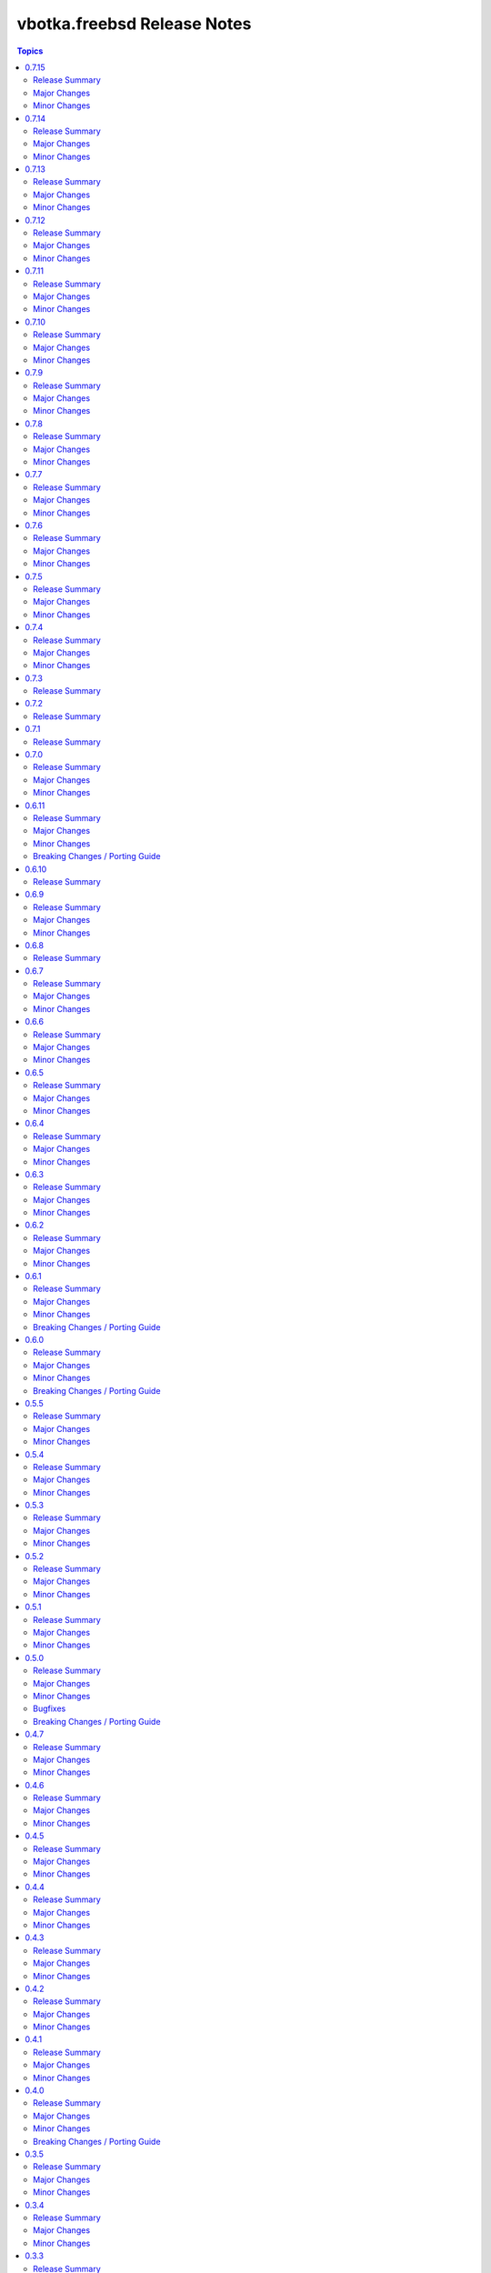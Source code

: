 ============================
vbotka.freebsd Release Notes
============================

.. contents:: Topics


0.7.15
======

Release Summary
---------------
Maintenance update.

Major Changes
-------------

Minor Changes
-------------
* Update Galaxy metadata.
* Update requirements.
* Update docs ug_inventory_iocage_*
* Update docs example 207


0.7.14
======

Release Summary
---------------
Maintenance update.

Major Changes
-------------

Minor Changes
-------------
* Update README.
* Update docs. Update example 410.
* Update docs. Add example 411.
* Upgrade role rsnapshot to 2.7.2
* Upgrade role postinstall to 2.7.10
* Upgrade role custom_image to 2.7.5


0.7.13
======

Release Summary
---------------
Add role vbotka.freebsd.lib

Major Changes
-------------

Minor Changes
-------------
* Add role vbotka.freebsd.lib 2.7.0
* Update README.
* Update docs. Updated examples.
* Updated docs. Add role vbotka.freebsd.lib
* Updated docs. Add example 410.
* Update documentation URL to the latest (master) branch.


0.7.12
======

Release Summary
---------------
Maintenance update.

Major Changes
-------------

Minor Changes
-------------
* Add role vbotka.freebsd.zfs 2.7.1
* Update docs. Fix links. Add example 400.


0.7.11
======

Release Summary
---------------
Maintenance update.

Major Changes
-------------

Minor Changes
-------------
* Upgraded roles:
  config_light 2.7.3
  freebsd_custom_image 2.7.4
  freebsd_iocage 0.5.2
  freebsd_postinstall 2.7.9
  freebsd_poudriere 2.7.3
* Updated modules iocage, ucl, and service. Updated documentation and docstrings.
* Updated filter iocage. Updated documentation and docstrings.
* Updated docs.
* Updated examples: 200, 202, 205, 207, 310, 350.
* Added playbook pb_iocage_update_vmm_repos.yml
* Added example 500.


0.7.10
======

Release Summary
---------------
Maintenance update.

Major Changes
-------------

Minor Changes
-------------
* Upgrade inventory iocage. Added options inventory_hostname_tag and
  inventory_hostname_required.
* Updated docs. Updated examples.
* Added example 020
* Added chapters ug_inventory_iocage_*.rst


0.7.9
=====

Release Summary
---------------
Maintenance update.

Major Changes
-------------

Minor Changes
-------------
* Updated roles: postinstall 2.7.7, poudriere 2.7.2
* Updated docs. Updated example 390.


0.7.8
=====

Release Summary
---------------
Maintenance update.

Major Changes
-------------

Minor Changes
-------------
* Added role poudriere 2.7.1
* Updated role postinstall 2.7.6
* Added dest/collection_docsite.sh
* Updated docs. Added example 390.
* Updated README.


0.7.7
=====

Release Summary
---------------
Maintenance update.

Major Changes
-------------

Minor Changes
-------------
* Updated README.


0.7.6
=====

Release Summary
---------------
Maintenance update.

Major Changes
-------------

Minor Changes
-------------
* Added role custom_image 2.7.3
* Updated README.
* Updated roles:
  config-light 2.7.2
  postinstall 2.7.5


0.7.5
=====

Release Summary
---------------
Maintenance update. Add role pf.

Major Changes
-------------

Minor Changes
-------------
* Add role: pf 2.7.4
* Update roles: network 2.7.5, postinstall 2.7.3
* Add docs examples: 361, 370
* Update docs examples: 202, 203, 330
* Fix playbooks lint errors: run-once


0.7.4
=====

Release Summary
---------------
Maintenance update.

Major Changes
-------------

Minor Changes
-------------
* Update module ucl
* Update .gitignore tests/output


0.7.3
=====

Release Summary
---------------
Update role network.


0.7.2
=====

Release Summary
---------------
Remove role info.


0.7.1
=====

Release Summary
---------------
Fix module ucl documentation.


0.7.0
=====

Release Summary
---------------
Major release. Tested with 13.5 and 14.2

Major Changes
-------------
* Docs examples updated to 13.5 and 14.2

Minor Changes
-------------
* Update galaxy.yml; Do not distribute roles/\*/docs"
* Update module ucl.py
* Fix docs pigments.
* Update module service:
  _parse_command_output returns 'void' when stdout is empty.
* Update playbooks. Replace dash by underscore in files and directories.
* Add roles: info, network, rsnapshot
* Add playbooks:
  pb_iocage_destroy_all_jails.yml
  pb_iocage_start_all_jails.yml
  pb_iocage_update_repos.yml


0.6.11
======

Release Summary
---------------
Include role config_light and module ucl. Update docs.

Major Changes
-------------

Minor Changes
-------------
* Add module ucl
* Add role config_light
* Update docs
  Add included_content.rst, ug_module_ucl.rst
  Add examples: 301, 313
  Update examples: 017, 206, 311
  Update local TOC.
* Update setup.

Breaking Changes / Porting Guide
--------------------------------
* Update setup
  Renamed vars-files and variables.
  Changed structures.


0.6.10
======

Release Summary
---------------
Update README and docs.


0.6.9
=====

Release Summary
---------------
Include role vbotka.freebsd.packages

Major Changes
-------------

Minor Changes
-------------
* Update docs
  Add example 311.
  Rename example 100 to 312
  Rename example 101 to 030


0.6.8
=====

Release Summary
---------------
Update README and docs.


0.6.7
=====

Release Summary
---------------
Include role vbotka.freebsd.postinstall. Add example 310.

Major Changes
-------------

Minor Changes
-------------
* Include role vbotka.freebsd.postinstall
* Update docs.
  Add UG example 310. Audit Ansible clients.Use role vbotka.freebsd.postinstall
  Update UG index in example 300.
  Update UG chapter plugins.
  Update UG playbook pb-iocage-template.


0.6.6
=====

Release Summary
---------------
Update module service incl. the docs update.

Major Changes
-------------

Minor Changes
-------------
* Update docs.
  Add pb-test-06.yml and pb-test-07.yml to example 300
* Update module service.
  Update DOCS.
  Add option 'wait' to complete a command.
  Always return changed=False in check_mode.
  Return 'state' for commands that change results of 'status' or 'enabled'


0.6.5
=====

Release Summary
---------------
Upgrade module service incl. docs update.

Major Changes
-------------

Minor Changes
-------------
* Upgrade module service; Add option synopsis; Parse rcvar and status output and
  return the results.
* Update docs example 300.
* Upgrade role pf to 2.7.3


0.6.4
=====

Release Summary
---------------
Maintenance incl. docs update.

Major Changes
-------------

Minor Changes
-------------
* Update module iocage
* Update docs DG Create Collection Docsite.
* Fix link in example 300
* Fix module service documentation.
* Update build_ignore in galaxy.yml
* Update README.


0.6.3
=====

Release Summary
---------------
Add module vbotka.freebsd.service. Update docs.

Major Changes
-------------

Minor Changes
-------------
* Add module vbotka.freebsd.service
* Upgrade role pf.


0.6.2
=====

Release Summary
---------------
Update docs.

Major Changes
-------------

Minor Changes
-------------
* Add docs chapter "iocage tags".


0.6.1
=====

Release Summary
---------------
Update playbook pb-iocage-template and update docs.

Major Changes
-------------

Minor Changes
-------------
* Update playbook pb-iocage-template.yml
* Update docs examples and playbooks.

Breaking Changes / Porting Guide
--------------------------------
* Updated playbook pb-iocage-template uses dictionary clones.


0.6.0
=====

Release Summary
---------------
Minor release incl docs update.

Major Changes
-------------
* Upgrade inventory iocage.
* Update playbooks.

Minor Changes
-------------
* Add docs examples: 205, 206
* Update examples: 200, 202, 203, and 204.
* Update playbook pb-iocage-ansible-clients.yml
  Add debug2 tasks.
  Use json_query instead selectattr.

Breaking Changes / Porting Guide
--------------------------------
* Updated playbook pb-iocage-template use dictionary templates.
* Updated playbook pb-iocage-ansible-clients use dictionaries clones.


0.5.5
=====

Release Summary
---------------
Maintenance update incl. updated docs.

Major Changes
-------------

Minor Changes
-------------
* Update docs index.
* Upgrade role vbotka.freebsd_postinstall to 2.6.20
* Upgrade role vbotka.ansible_lib to 2.6.4
* Upgrade filter vbotka.freebsd.iocage. Add option dataset.
* Add docs examples: 204


0.5.4
=====

Release Summary
---------------
Maintenance update.

Major Changes
-------------

Minor Changes
-------------
* Update galaxy.yml


0.5.3
=====

Release Summary
---------------
Maintenance update.

Major Changes
-------------

Minor Changes
-------------
* Update docs.
* Update galaxy.yml


0.5.2
=====

Release Summary
---------------
Maintenance update.

Major Changes
-------------

Minor Changes
-------------
* Upgrade inventory plugin iocage. Add option hooks_results.
* Upgrade role postinstall to 2.6.19
* The playbooks pb-iocage-template.yml and
  pb-iocage-ansible-clients.yml moved from the examples to playbooks.
* Update examples: 200, 013
* Add examples: 202,203


0.5.1
=====

Release Summary
---------------
Documentation update.

Major Changes
-------------

Minor Changes
-------------
* Fix filter iocage docs.
* Update docs.
* Update docs genindex.


0.5.0
=====

Release Summary
---------------
Minor release. Update plugins, roles and docs.

Major Changes
-------------

Minor Changes
-------------
* Add filter iocage. Parse iocage lists.
* Update inventory plugin iocage.
* Update role iocage.
* Update examples.
* Add example 018.

Bugfixes
--------
#9538 Inventory iocage fails when DHCP is enabled.

Breaking Changes / Porting Guide
--------------------------------
* Upgrade inventory plugin iocage.py. Backward not compatible. In
  multiple interface format the variable iocage_ip4 will be a string
  of comma-separated IPs. New variable iocage_ip4_dict is created.


0.4.7
=====

Release Summary
---------------
Docs update.

Major Changes
-------------

Minor Changes
-------------
* Update example 030.


0.4.6
=====

Release Summary
---------------
Maintenance update incl. docs update.

Major Changes
-------------

Minor Changes
-------------
* Update module iocage.
* Replace deprecated stdout_callback=yaml with callback_result_format=yaml
* Add example 017
* Update example 031


0.4.5
=====

Release Summary
---------------
Update docs.

Major Changes
-------------

Minor Changes
-------------
* Update docs.
* Update module iocage.


0.4.4
=====

Release Summary
---------------
Update docs.

Major Changes
-------------

Minor Changes
-------------
* Update example 030


0.4.3
=====

Release Summary
---------------
Update docs. Update module iocage.

Major Changes
-------------

Minor Changes
-------------
* Update module iocage.
* Update example 030 (WIP)


0.4.2
=====

Release Summary
---------------
Update docs.

Major Changes
-------------

Minor Changes
-------------
* Update module iocage.
* Add (WIP) examples 030 and 031.


0.4.1
=====

Release Summary
---------------
Maintenance update.

Major Changes
-------------

Minor Changes
-------------
* Update README
* Upgrade role vbotka.freebsd.iocage to ver. 0.4.0


0.4.0
=====

Release Summary
---------------
Minor release. Update plugins, roles, and docs.

Major Changes
-------------

Minor Changes
-------------
* Upgrade role vbotka.freebsd.iocage to ver. 0.4.0

Breaking Changes / Porting Guide
--------------------------------
* Upgrade inventory plugin iocage.py. Backward not
  compatible. Parameter env changed to dictionary.


0.3.5
=====

Release Summary
---------------
Maintenance update.

Major Changes
-------------

Minor Changes
-------------
* Add Example 030


0.3.4
=====

Release Summary
---------------
Maintenance udpate.

Major Changes
-------------

Minor Changes
-------------
* Update README
* CodeCov badge added to README


0.3.3
=====

Release Summary
---------------
Maintenance udpate.

Major Changes
-------------

Minor Changes
-------------
* Update inventory iocage.
* Update docs.
* Add example 020.


0.3.2
=====

Release Summary
---------------

Major Changes
-------------

Minor Changes
-------------
* Update inventory plugin iocage.
* Update README.
* Update docs.


0.3.1
=====

Release Summary
---------------
Update docs.

Major Changes
-------------

Minor Changes
-------------
* Update README.


0.3.0
=====

Release Summary
---------------
Minor release.


0.2.15
======

Release Summary
---------------
Update docs.

Major Changes
-------------

Minor Changes
-------------
* Update module iocage current.
* Update docs UG plugins.
* Fix and update example 013.
* Add examples 015, 016.


0.2.14
======

Release Summary
---------------
Update module iocage. Add docs examples.

Major Changes
-------------

Minor Changes
-------------
* Update module iocage.
* Update README.
* Add links to ug_plugin and examples.
* Add Examples 004, 011, 012, 013, 014.


0.2.13
======

Release Summary
---------------
Upgrade role iocage; Update docs.

Major Changes
-------------

Minor Changes
-------------
* Upgrade role iocage to 0.2.5
* Update setup playbooks.
* Split docs to 3 guides: User, Administrator, and Devel.
* Add docs UG chapter Best Practice.
* Add docs Examples 002 and 003.


0.2.12
======

Release Summary
---------------
Add role iocage_0_2_4


0.2.11
======

Release Summary
---------------
Fix roles dir names.


0.2.10
======

Release Summary
---------------
Maintenance update.

Major Changes
-------------

Minor Changes
-------------
* Update plugins and roles default mode. Groups can not write.
* Update docs.
* Update setup.yml. Create links to roles.
* Upgrade role iocage to 0.2.4


0.2.9
=====

Release Summary
---------------
Maintenance update.


0.2.8
=====

Release Summary
---------------
Bug fix and maintenance update.

Major Changes
-------------

Minor Changes
-------------
* Update setup.
* Update iocage module.
* Update docs.


0.2.7
=====

Release Summary
---------------
Maintenance update.

Major Changes
-------------

Minor Changes
-------------
* Update galaxy.yml documentation.
* Update Plugins.
* Update Example 001 Clone jails and create inventory
* Update docs.
* Update versions in setup/vars/roles.yml


0.2.6
=====

Release Summary
---------------
Maintenance update.

Major Changes
-------------

Minor Changes
-------------
* Update README.
* Update galaxy.yml documentation.
* Update Wiki.


0.2.5
=====

Release Summary
---------------
Maintenance update.

Major Changes
-------------

Minor Changes
-------------
* Add .readthedocs.yaml


0.2.4
=====

Release Summary
---------------
Maintenance update.

Major Changes
-------------

Minor Changes
-------------
* Add dependencies to galaxy.yml
* Add playbook setup/modules-in-role.yml to list dependencies
* Add setup/vars/keywords.yml needed by modules-in-role.yml
* Create docs. Add example: Clone jails and create inventory


0.2.3
=====

Release Summary
---------------
Maintenance update.

Major Changes
-------------

Minor Changes
-------------
* Update vars/checksum.yml
* Update inventory/iocage.py
* Update modules/iocage.py


0.2.2
=====

Release Summary
---------------
Maintenance update.

Major Changes
-------------

Minor Changes
-------------
* Update README.
* Update module iocage.yml
* Remove setup/vars/roles.yml.bak
* Remove plugins/inventory/__pycache__/iocage.cpython-312.pyc


0.2.1
=====

Release Summary
---------------
Maintenance update.

Major Changes
-------------

Minor Changes
-------------
* Add distfiles to setup.
* Add requirements.yml
* Fix inventory iocage name.
* Fix module iocage name.
* Update checksum, plugins, plugins_all, plugins_install


0.2.0
=====

Release Summary
---------------
Feature update.

Major Changes
-------------
* Add plugins/modules/iocage.py
* Add plugins/inventory/iocage.py
* Add setup/.configure.yml
* Update setup/setup.yml
* Update playbooks
* Update roles/iocage
* Update galaxy.yml, meta, and tests

Minor Changes
-------------
* Update README.

Bugfixes
--------

Breaking Changes / Porting Guide
--------------------------------
